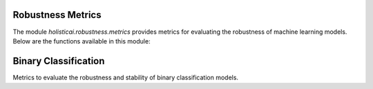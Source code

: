 Robustness Metrics
==================

The module `holisticai.robustness.metrics` provides metrics for evaluating the robustness of machine learning models. Below are the functions available in this module:

Binary Classification
=====================

Metrics to evaluate the robustness and stability of binary classification models.

.. autosummary::
    :toctree: .generated/

    holisticai.robustness.metrics.adversarial_accuracy
    holisticai.robustness.metrics.empirical_robustness